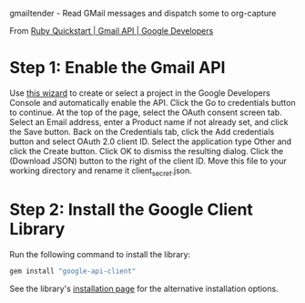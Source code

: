 gmailtender - Read GMail messages and dispatch some to org-capture

From [[https://developers.google.com/gmail/api/quickstart/ruby][Ruby Quickstart | Gmail API | Google Developers]]

* Step 1: Enable the Gmail API
Use [[https://console.developers.google.com/start/api?id=gmail][this wizard]] to create or select a project in the Google Developers Console and automatically enable the API.
Click the Go to credentials button to continue.
At the top of the page, select the OAuth consent screen tab.
Select an Email address, enter a Product name if not already set, and click the Save button.
Back on the Credentials tab, click the Add credentials button and select OAuth 2.0 client ID.
Select the application type Other and click the Create button.
Click OK to dismiss the resulting dialog.
Click the  (Download JSON) button to the right of the client ID. Move this file to your working directory and rename it client_secret.json.
* Step 2: Install the Google Client Library
Run the following command to install the library:
#+BEGIN_SRC sh
gem install "google-api-client"
#+END_SRC
See the library's [[https://developers.google.com/api-client-library/ruby/start/installation][installation page]] for the alternative installation options.
